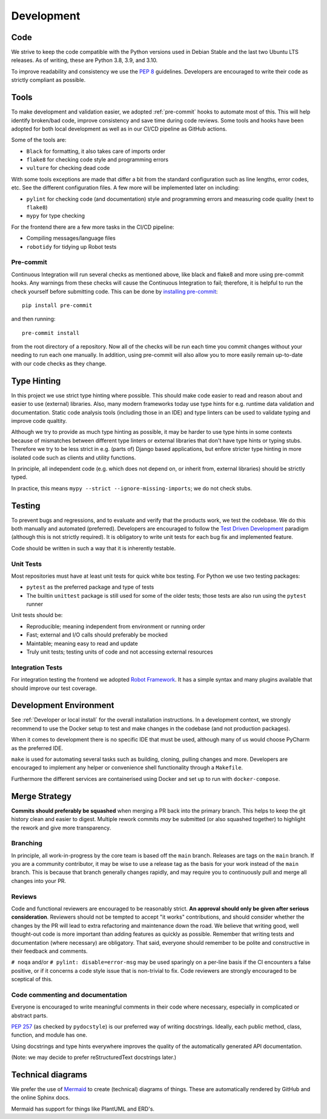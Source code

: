 Development
###########

Code
====

We strive to keep the code compatible with the Python versions used in Debian Stable and the last two Ubuntu LTS releases.
As of writing, these are Python 3.8, 3.9, and 3.10.

To improve readability and consistency we use the `PEP 8 <https://peps.python.org/pep-0008/>`_ guidelines.
Developers are encouraged to write their code as strictly compliant as possible.

Tools
=====

To make development and validation easier, we adopted :ref:`pre-commit` hooks to automate most of this.
This will help identify broken/bad code, improve consistency and save time during code reviews.
Some tools and hooks have been adopted for both local development as well as in our CI/CD pipeline as GitHub actions.

Some of the tools are:

- ``Black`` for formatting, it also takes care of imports order
- ``flake8`` for checking code style and programming errors
- ``vulture`` for checking dead code

With some tools exceptions are made that differ a bit from the standard configuration such as line lengths, error codes, etc.
See the different configuration files. A few more will be implemented later on including:

- ``pylint`` for checking code (and documentation) style and programming errors and measuring code quality (next to ``flake8``)
- ``mypy`` for type checking

For the frontend there are a few more tasks in the CI/CD pipeline:

- Compiling messages/language files
- ``robotidy`` for tidying up Robot tests

Pre-commit
----------

Continuous Integration will run several checks as mentioned above, like black and flake8 and more using pre-commit hooks.
Any warnings from these checks will cause the Continuous Integration to fail; therefore, it is helpful to run the check yourself before submitting code.
This can be done by `installing pre-commit <https://pre-commit.com/#install>`_::

    pip install pre-commit

and then running::

    pre-commit install

from the root directory of a repository. Now all of the checks will be run each time you commit changes without your needing to run each one manually.
In addition, using pre-commit will also allow you to more easily remain up-to-date with our code checks as they change.

Type Hinting
============

In this project we use strict type hinting where possible.
This should make code easier to read and reason about and easier to use (external) libraries.
Also, many modern frameworks today use type hints for e.g. runtime data validation and documentation.
Static code analysis tools (including those in an IDE) and type linters can be used to validate typing and improve code qualtity.

Although we try to provide as much type hinting as possible, it may be harder to use type hints in some contexts because of mismatches between different type linters or external libraries that don't have type hints or typing stubs.
Therefore we try to be less strict in e.g. (parts of) Django based applications, but enfore stricter type hinting in more isolated code such as clients and utility functions.

In principle, all independent code (e.g. which does not depend on, or inherit from, external libraries) should be strictly typed.

In practice, this means ``mypy --strict --ignore-missing-imports``; we do not check stubs.

Testing
=======

To prevent bugs and regressions, and to evaluate and verify that the products work, we test the codebase.
We do this both manually and automated (preferred).
Developers are encouraged to follow the `Test Driven Development <https://en.wikipedia.org/wiki/Test-driven_development>`_ paradigm (although this is not strictly required).
It is obligatory to write unit tests for each bug fix and implemented feature.

Code should be written in such a way that it is inherently testable.

Unit Tests
----------

Most repositories must have at least unit tests for quick white box testing. For Python we use two testing packages:

- ``pytest`` as the preferred package and type of tests
- The builtin ``unittest`` package is still used for some of the older tests; those tests are also run using the ``pytest`` runner

Unit tests should be:

- Reproducible; meaning independent from environment or running order
- Fast; external and I/O calls should preferably be mocked
- Maintable; meaning easy to read and update
- Truly unit tests; testing units of code and not accessing external resources

Integration Tests
-----------------

For integration testing the frontend we adopted `Robot Framework <https://robotframework.org>`_.
It has a simple syntax and many plugins available that should improve our test coverage.

Development Environment
=======================

See :ref:`Developer or local install` for the overall installation instructions.
In a development context, we strongly recommend to use the Docker setup to test and make changes in the codebase (and not production packages).

When it comes to development there is no specific IDE that must be used, although many of us would choose PyCharm as the preferred IDE.

``make`` is used for automating several tasks such as building, cloning, pulling changes and more.
Developers are encouraged to implement any helper or convenience shell functionality through a ``Makefile``.

Furthermore the different services are containerised using Docker and set up to run with ``docker-compose``.

Merge Strategy
==============
**Commits should preferably be squashed** when merging a PR back into the primary branch.
This helps to keep the git history clean and easier to digest.
Multiple rework commits *may* be submitted (or also squashed together) to highlight the rework and give more transparency.

Branching
---------

In principle, all work-in-progress by the core team is based off the ``main`` branch. Releases are tags on the ``main`` branch.
If you are a community contributor, it may be wise to use a release tag as the basis for your work instead of the ``main`` branch.
This is because that branch generally changes rapidly, and may require you to continuously pull and merge all changes into your PR.

Reviews
-------

Code and functional reviewers are encouraged to be reasonably strict. **An approval should only be given after serious consideration**.
Reviewers should not be tempted to accept "it works" contributions, and should consider whether the changes by the PR will lead to extra refactoring and maintenance down the road.
We believe that writing good, well thought-out code is more important than adding features as quickly as possible.
Remember that writing tests and documentation (where necessary) are obligatory.
That said, everyone should remember to be polite and constructive in their feedback and comments.

``# noqa`` and/or ``# pylint: disable=error-msg`` may be used sparingly on a per-line basis if the CI encounters a false positive, or if it concerns a code style issue that is non-trivial to fix.
Code reviewers are strongly encouraged to be sceptical of this.

Code commenting and documentation
---------------------------------
Everyone is encouraged to write meaningful comments in their code where necessary, especially in complicated or abstract parts.

`PEP 257 <https://peps.python.org/pep-0257/>`_ (as checked by ``pydocstyle``) is our preferred way of writing docstrings.
Ideally, each public method, class, function, and module has one.

Using docstrings and type hints everywhere improves the quality of the automatically generated API documentation.

(Note: we may decide to prefer reStructuredText docstrings later.)

Technical diagrams
==================

We prefer the use of `Mermaid <https://mermaid-js.github.io>`_ to create (technical) diagrams of things.
These are automatically rendered by GitHub and the online Sphinx docs.

Mermaid has support for things like PlantUML and ERD's.

.. require time estimate and timeframe for an issue